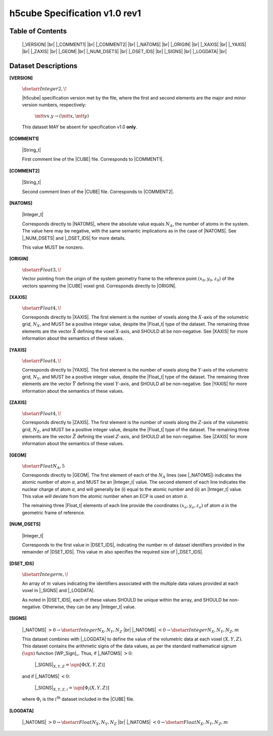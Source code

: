.. v1.0 rev1 h5cube specification

h5cube Specification v1.0 rev1
==============================

.. todo:: General intro

Table of Contents
-----------------

    |_VERSION| |br|
    |_COMMENT1| |br|
    |_COMMENT2| |br|
    |_NATOMS| |br|
    |_ORIGIN| |br|
    |_XAXIS| |br|
    |_YAXIS| |br|
    |_ZAXIS| |br|
    |_GEOM| |br|
    |_NUM_DSETS| |br|
    |_DSET_IDS| |br|
    |_SIGNS| |br|
    |_LOGDATA| |br|


Dataset Descriptions
--------------------

.. _spec_1_0__rev1-VERSION:

**[VERSION]**

    :math:`\dsetarr{Integer}{2,\!}`

    |h5cube| specification version met by the file, where the first
    and second elements are the major and minor version numbers,
    respectively:

        :math:`\mtt{vx.y} \rightarrow (\mtt x, \mtt y)`

    This dataset MAY be absent for specification v1.0 **only**\ .


.. _spec_1_0__rev1-COMMENT1:

**[COMMENT1]**

    |String_t|

    First comment line of the |CUBE| file. Corresponds to
    |COMMENT1|.


.. _spec_1_0__rev1-COMMENT2:

**[COMMENT2]**

    |String_t|

    Second comment linen of the |CUBE| file. Corresponds to
    |COMMENT2|.


.. _spec_1_0__rev1-NATOMS:

**[NATOMS]**

    |Integer_t|

    Corresponds directly to |NATOMS|, where the absolute value equals
    :math:`N_A`, the number of atoms in the system. The value here may
    be negative, with the same semantic implications as in the case of
    |NATOMS|. See |_NUM_DSETS| and |_DSET_IDS| for more details.

    This value MUST be nonzero.


.. _spec_1_0__rev1-ORIGIN:

**[ORIGIN]**

    :math:`\dsetarr{Float}{3,\!}`

    Vector pointing from the origin of the system geometry frame to the
    reference point :math:`\left(x_0, y_0, z_0\right)` of the vectors
    spanning the |CUBE| voxel grid. Corresponds directly to |ORIGIN|.


.. _spec_1_0__rev1-XAXIS:

**[XAXIS]**

    :math:`\dsetarr{Float}{4,\!}`

    Corresponds directly to |XAXIS|. The first element is the number of
    voxels along the :math:`X`-axis of the volumetric grid,
    :math:`N_X`, and MUST be a positive integer value, despite the
    |Float_t| type of the dataset. The remaining three
    elements are the vector :math:`\vec X` defining
    the voxel :math:`X`-axis, and SHOULD all be non-negative.
    See |XAXIS| for more information about
    the semantics of these values.


.. _spec_1_0__rev1-YAXIS:

**[YAXIS]**

    :math:`\dsetarr{Float}{4,\!}`

    Corresponds directly to |YAXIS|. The first element is the number of
    voxels along the :math:`Y`-axis of the volumetric grid,
    :math:`N_Y`, and MUST be a positive integer value, despite the
    |Float_t| type of the dataset. The remaining three
    elements are the vector :math:`\vec Y` defining the voxel
    :math:`Y`-axis, and SHOULD all be non-negative.
    See |YAXIS| for more information about the semantics of these values.


.. _spec_1_0__rev1-ZAXIS:

**[ZAXIS]**

    :math:`\dsetarr{Float}{4,\!}`

    Corresponds directly to |ZAXIS|. The first element is the number of
    voxels along the :math:`Z`-axis of the volumetric grid,
    :math:`N_Z`, and MUST be a positive integer value, despite the
    |Float_t| type of the dataset. The remaining three
    elements are the vector :math:`\vec Z` defining the voxel
    :math:`Z`-axis, and SHOULD all be non-negative.
    See |ZAXIS| for more information about the semantics of these values.


.. _spec_1_0__rev1-GEOM:

**[GEOM]**

    :math:`\dsetarr{Float}{N_A,5}`

    Corresponds directly to |GEOM|. The first element of each of the
    :math:`N_A` lines (see |_NATOMS|) indicates the atomic number
    of atom *a*, and MUST be an |Integer_t| value. The second
    element of each line indicates the nuclear charge of atom *a*, and will
    generally be (i) equal to the atomic number and (ii) an |Integer_t|
    value.  This value *will* deviate from the
    atomic number when an ECP is used on atom *a*.

    The remaining three |Float_t| elements of each line
    provide the coordinates :math:`(x_a, y_a, z_a)` of atom *a* in the
    geometric frame of reference.


.. _spec_1_0__rev1-NUM_DSETS:

**[NUM_DSETS]**

    |Integer_t|

    Corresponds to the first value in |DSET_IDS|, indicating the number
    :math:`m` of dataset identifiers provided in the remainder of |DSET_IDS|.
    This value :math:`m` also specifies the required size of |_DSET_IDS|.


.. _spec_1_0__rev1-DSET_IDS:

**[DSET_IDS]**

    :math:`\dsetarr{Integer}{m,\!}`

    An array of :math:`m` values indicating the identifiers associated with
    the multiple data values provided at each voxel in
    |_SIGNS| and |_LOGDATA|.

    As noted in |DSET_IDS|, each of these values SHOULD be unique within
    the array, and SHOULD be non-negative. Otherwise, they can be any
    |Integer_t| value.


.. _spec_1_0__rev1-SIGNS:

**[SIGNS]**

    |_NATOMS| :math:`>0 \rightarrow \dsetarr{Integer}{N_X,N_Y,N_Z}` |br|
    |_NATOMS| :math:`<0 \rightarrow \dsetarr{Integer}{N_X,N_Y,N_Z,m}`

    This dataset combines with |_LOGDATA| to define the value of the
    volumetric data at each voxel :math:`(X,Y,Z)`.  This dataset contains
    the arithmetic signs of the data values, as per the standard
    mathematical *signum* :math:`(\sgn)` function [WP_Sign]_. Thus, if
    |_NATOMS| :math:`>0`:

        |_SIGNS|\ :math:`_{X,Y,Z} = \sgn{\left[\Phi\left(X,Y,Z\right)\right]}`

    and if |_NATOMS| :math:`<0`:

        |_SIGNS|\ :math:`_{X,Y,Z,i} = \sgn{\left[\Phi_i\left(X,Y,Z\right)\right]}`

    where :math:`\Phi_i` is the :math:`i^\text{th}` dataset included in the
    |CUBE| file.


.. _spec_1_0__rev1-LOGDATA:

**[LOGDATA]**

    |_NATOMS| :math:`>0 \rightarrow \dsetarr{Float}{N_X,N_Y,N_Z}` |br|
    |_NATOMS| :math:`<0 \rightarrow \dsetarr{Float}{N_X,N_Y,N_Z,m}`

    .. todo:: Complete this!



.. |_VERSION| replace:: :ref:`[VERSION] <spec_1_0__rev1-VERSION>`
.. |_COMMENT1| replace:: :ref:`[COMMENT1] <spec_1_0__rev1-COMMENT1>`
.. |_COMMENT2| replace:: :ref:`[COMMENT2] <spec_1_0__rev1-COMMENT2>`
.. |_NATOMS| replace:: :ref:`[NATOMS] <spec_1_0__rev1-NATOMS>`
.. |_ORIGIN| replace:: :ref:`[ORIGIN] <spec_1_0__rev1-ORIGIN>`
.. |_XAXIS| replace:: :ref:`[XAXIS] <spec_1_0__rev1-XAXIS>`
.. |_YAXIS| replace:: :ref:`[YAXIS] <spec_1_0__rev1-YAXIS>`
.. |_ZAXIS| replace:: :ref:`[ZAXIS] <spec_1_0__rev1-ZAXIS>`
.. |_GEOM| replace:: :ref:`[GEOM] <spec_1_0__rev1-GEOM>`
.. |_NUM_DSETS| replace:: :ref:`[NUM_DSETS] <spec_1_0__rev1-NUM_DSETS>`
.. |_DSET_IDS| replace:: :ref:`[DSET_IDS] <spec_1_0__rev1-DSET_IDS>`
.. |_SIGNS| replace:: :ref:`[SIGNS] <spec_1_0__rev1-SIGNS>`
.. |_LOGDATA| replace:: :ref:`[LOGDATA] <spec_1_0__rev1-LOGDATA>`


